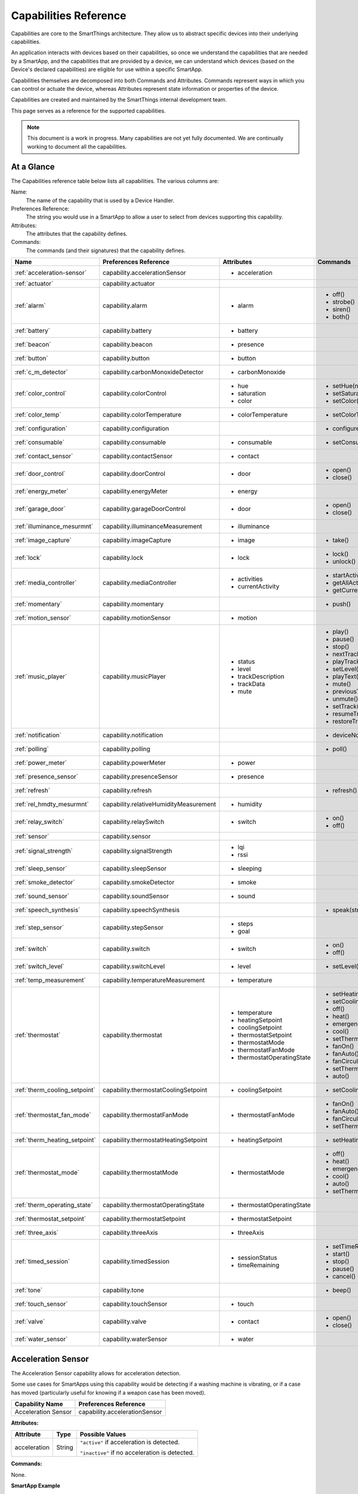 .. _capabilities_taxonomy:

Capabilities Reference
======================

Capabilities are core to the SmartThings architecture.
They allow us to abstract specific devices into their underlying capabilities.


An application interacts with devices based on their capabilities, so once we understand the capabilities that are needed by a SmartApp, and the capabilities that are provided by a device, we can understand which devices (based on the Device's declared capabilities) are eligible for use within a specific SmartApp.

Capabilities themselves are decomposed into both Commands and Attributes.
Commands represent ways in which you can control or actuate the device, whereas Attributes represent state information or properties of the device.

Capabilities are created and maintained by the SmartThings internal development team.


This page serves as a reference for the supported capabilities.

.. note::

    This document is a work in progress.
    Many capabilities are not yet fully documented.
    We are continually working to document all the capabilities.

At a Glance
-----------

The Capabilities reference table below lists all capabilities. The various columns are:

Name:
    The name of the capability that is used by a Device Handler.
Preferences Reference:
    The string you would use in a SmartApp to allow a user to select from devices supporting this capability.
Attributes:
    The attributes that the capability defines.
Commands:
    The commands (and their signatures) that the capability defines.

============================= ====================================== ===================================== ========================
       Name                   Preferences Reference                  Attributes                            Commands
============================= ====================================== ===================================== ========================
:ref:`acceleration-sensor`    capability.accelerationSensor          - acceleration

:ref:`actuator`               capability.actuator
:ref:`alarm`                  capability.alarm                       - alarm                               - off()
                                                                                                           - strobe()
                                                                                                           - siren()
                                                                                                           - both()

:ref:`battery`                capability.battery                     - battery
:ref:`beacon`                 capability.beacon                      - presence
:ref:`button`                 capability.button                      - button
:ref:`c_m_detector`           capability.carbonMonoxideDetector      - carbonMonoxide
:ref:`color_control`          capability.colorControl                - hue                                 - setHue(number)

                                                                     - saturation                          - setSaturation(number)
                                                                     - color                               - setColor(color_map)

:ref:`color_temp`             capability.colorTemperature            - colorTemperature                    - setColorTemperature(number)
:ref:`configuration`          capability.configuration                                                     - configure()
:ref:`consumable`             capability.consumable                  - consumable                          - setConsumableStatus(string)
:ref:`contact_sensor`         capability.contactSensor               - contact
:ref:`door_control`           capability.doorControl                 - door                                - open()
                                                                                                           - close()
:ref:`energy_meter`           capability.energyMeter                 - energy
:ref:`garage_door`            capability.garageDoorControl           - door                                - open()
                                                                                                           - close()
:ref:`illuminance_mesurmnt`   capability.illuminanceMeasurement      - illuminance
:ref:`image_capture`          capability.imageCapture                - image                               - take()
:ref:`lock`                   capability.lock                        - lock                                - lock()
                                                                                                           - unlock()
:ref:`media_controller`       capability.mediaController             - activities                          - startActivity(string)
                                                                     - currentActivity                     - getAllActivities()
                                                                                                           - getCurrentActivity()
:ref:`momentary`              capability.momentary                                                         - push()
:ref:`motion_sensor`          capability.motionSensor                - motion
:ref:`music_player`           capability.musicPlayer                 - status                              - play()
                                                                     - level                               - pause()
                                                                     - trackDescription                    - stop()
                                                                     - trackData                           - nextTrack()
                                                                     - mute                                - playTrack(string)
                                                                                                           - setLevel(number)
                                                                                                           - playText(string)
                                                                                                           - mute()
                                                                                                           - previousTrack()
                                                                                                           - unmute()
                                                                                                           - setTrack(string)
                                                                                                           - resumeTrack(string)
                                                                                                           - restoreTrack(string)
:ref:`notification`           capability.notification                                                      - deviceNotification(string)
:ref:`polling`                capability.polling                                                           - poll()
:ref:`power_meter`            capability.powerMeter                  - power
:ref:`presence_sensor`        capability.presenceSensor              - presence
:ref:`refresh`                capability.refresh                                                           - refresh()
:ref:`rel_hmdty_mesurmnt`     capability.relativeHumidityMeasurement - humidity
:ref:`relay_switch`           capability.relaySwitch                 - switch                              - on()
                                                                                                           - off()
:ref:`sensor`                 capability.sensor
:ref:`signal_strength`        capability.signalStrength              - lqi
                                                                     - rssi

:ref:`sleep_sensor`           capability.sleepSensor                 - sleeping
:ref:`smoke_detector`         capability.smokeDetector               - smoke
:ref:`sound_sensor`           capability.soundSensor                 - sound
:ref:`speech_synthesis`       capability.speechSynthesis                                                   - speak(string)
:ref:`step_sensor`            capability.stepSensor                  - steps
                                                                     - goal
:ref:`switch`                 capability.switch                      - switch                              - on()
                                                                                                           - off()
:ref:`switch_level`           capability.switchLevel                 - level                               - setLevel(number, number)
:ref:`temp_measurement`       capability.temperatureMeasurement      - temperature
:ref:`thermostat`             capability.thermostat                  - temperature                         - setHeatingSetpoint(number)
                                                                     - heatingSetpoint                     - setCoolingSetpoint(number)
                                                                     - coolingSetpoint                     - off()
                                                                     - thermostatSetpoint                  - heat()
                                                                     - thermostatMode                      - emergencyHeat()
                                                                     - thermostatFanMode                   - cool()
                                                                     - thermostatOperatingState            - setThermostatMode(enum)
                                                                                                           - fanOn()
                                                                                                           - fanAuto()
                                                                                                           - fanCirculate()
                                                                                                           - setThermostatFanMode(enum)
                                                                                                           - auto()
:ref:`therm_cooling_setpoint` capability.thermostatCoolingSetpoint   - coolingSetpoint                     - setCoolingSetpoint(number)
:ref:`thermostat_fan_mode`    capability.thermostatFanMode           - thermostatFanMode                   - fanOn()
                                                                                                           - fanAuto()
                                                                                                           - fanCirculate()
                                                                                                           - setThermostatFanMode(enum)
:ref:`therm_heating_setpoint` capability.thermostatHeatingSetpoint   - heatingSetpoint                     - setHeatingSetpoint(number)
:ref:`thermostat_mode`        capability.thermostatMode              - thermostatMode                      - off()
                                                                                                           - heat()
                                                                                                           - emergencyHeat()
                                                                                                           - cool()
                                                                                                           - auto()
                                                                                                           - setThermostatMode(enum)
:ref:`therm_operating_state`  capability.thermostatOperatingState    - thermostatOperatingState
:ref:`thermostat_setpoint`    capability.thermostatSetpoint          - thermostatSetpoint
:ref:`three_axis`             capability.threeAxis                   - threeAxis
:ref:`timed_session`          capability.timedSession                - sessionStatus                       - setTimeRemaining(number)
                                                                     - timeRemaining                       - start()
                                                                                                           - stop()
                                                                                                           - pause()
                                                                                                           - cancel()
:ref:`tone`                   capability.tone                                                              - beep()
:ref:`touch_sensor`           capability.touchSensor                 - touch
:ref:`valve`                  capability.valve                       - contact                             - open()
                                                                                                           - close()
:ref:`water_sensor`           capability.waterSensor                 - water
============================= ====================================== ===================================== ========================

.. _acceleration-sensor:

Acceleration Sensor
-------------------

The Acceleration Sensor capability allows for acceleration detection.

Some use cases for SmartApps using this capability would be detecting if a washing machine is vibrating, or if a case has moved (particularly useful for knowing if a weapon case has been moved).

==================== =====================
Capability Name      Preferences Reference
==================== =====================
Acceleration Sensor  capability.accelerationSensor
==================== =====================

**Attributes:**

============ ====== ===============
Attribute    Type   Possible Values
============ ====== ===============
acceleration String ``"active"`` if acceleration is detected.

                    ``"inactive"`` if no acceleration is detected.
============ ====== ===============

**Commands:**

None.

**SmartApp Example**

.. code-block:: groovy

  // preferences reference
  preferences {
    input "accelerationSensor", "capability.accelerationSensor"
  }

  def installed() {
    // subscribe to active acceleration
    subscribe(accelerationSensor, "acceleration.active", accelerationActiveHandler)

    // subscribe to inactive acceleration
    subscribe(accelerationSensor, "acceleration.inactive", accelerationInactiveHandler)

    // subscribe to all acceleration events
    subscribe(accelerationSensor, "acceleration", accelerationBothHandler)
  }



.. _actuator:

Actuator
--------

The Actuator capability is a "tagging" capability. It defines no attributes or commands.

In SmartThings terms, it represents that a Device has commands.

----

.. _alarm:

Alarm
-----

The Alarm capability allows for interacting with devices that serve as alarms.

.. note::

    Z-Wave sometimes uses the term "Alarm" to refer to an important notification.
    The *Alarm* Capability is used in SmartThings to define a device that acts as an Alarm in the traditional sense (e.g., has a siren and such).

+------------------+--------------------------------+
| Capability Name  | SmartApp Preferences Reference |
+==================+================================+
| Alarm            | capability.alarm               |
+------------------+--------------------------------+

**Attributes:**

=========   =========   ===============
Attribute   Type        Possible Values
=========   =========   ===============
alarm       String      ``"strobe"`` if the alarm is strobing.

                        ``"siren"`` if the alarm is sounding the siren.

                        ``"off"`` if the alarm is turned off.

                        ``"both"`` if the alarm is strobing and sounding the alarm.
=========   =========   ===============

**Commands:**

*strobe()*
    Strobe the alarm

*siren()*
    Sound the siren on the alarm

*both()*
    Strobe and sound the alarm

*off()*
    Turn the alarm (siren and strobe) off

**SmartApp Example:**

.. code-block:: groovy

  // preferences reference
  preferences {
    input "alarm", "capability.alarm"
  }

  def installed() {
    // subscribe to alarm strobe
    subscribe(alarm, "alarm.strobe", strobeHandler)
    // subscribe to all alarm events
    subscribe(alarm, "alarm", allAlarmHandler)
  }

  def strobeHandler(evt) {
    log.debug "${evt.value}" // => "strobe"
  }

  def allAlarmHandler(evt) {
    if (evt.value == "strobe") {
      log.debug "alarm strobe"
    } else if (evt.value == "siren") {
      log.debug "alarm siren"
    } else if (evt.value == "both") {
      log.debug "alarm siren and alarm"
    } else if (evt.value == "off") {
      log.debug "alarm turned off"
    } else {
      log.debug "unexpected event: ${evt.value}"
    }
  }

----

.. _battery:

Battery
-------

Defines that the device has a battery.

================ ==============================
Capability Name  SmartApp Preferences Reference
================ ==============================
Battery          capability.battery
================ ==============================

**Attributes:**

========== ======= ===============
Attribute  Type    Possible Values
========== ======= ===============
battery
========== ======= ===============

**Commands:**

None

**SmartApp Example:**

.. code-block:: groovy

  preferences {
    section() {
      input "thebattery", "capability.battery"
    }
  }

  def installed() {
    def batteryValue = thebattery.latestValue("battery")
    log.debug "latest battery value: $batteryValue"
    subscribe(thebattery, "battery", batteryHandler)
  }

  def batteryHandler(evt) {
    log.debug "battery attribute changed to ${evt.value}"
  }

----

.. _beacon:

Beacon
------

================ ==============================
Capability Name  SmartApp Preferences Reference
================ ==============================
Beacon           capability.beacon
================ ==============================

**Attributes:**

=========== ======= =================
Attribute   Type    Possible Values
=========== ======= =================
presence    String  ``"present"``
                    ``"not present"``
=========== ======= =================

**Commands:**

None.

**SmartApp Example:**

.. code-block:: groovy

  preferences {
    section() {
      input "thebeacon", "capability.beacon"
    }
  }

  def installed() {
    def currBeacon = thebeacon.currentValue("presence")
    log.debug "beacon is currently: $currBeacon"
    subscribe(thebeacon, "presence", beaconHandler)
  }

  def beaconHandler(evt) {
    log.debug "beacon presence is: ${evt.value}"
  }

----

.. _button:

Button
------

================ ==============================
Capability Name  SmartApp Preferences Reference
================ ==============================
Button           capability.button
================ ==============================

**Attributes:**

=========== ======= ====================================
Attribute   Type    Possible Values
=========== ======= ====================================
button      String  ``"held"`` if the button is held (longer than a push)

                    ``"pushed"`` if the button is pushed
=========== ======= ====================================

**Commands:**

None.

**SmartApp Code Example:**

.. code-block:: groovy

  preferences {
    section() {
      input "thebutton", "capability.button"
    }
  }

  def installed() {
    // subscribe to any change to the "button" attribute
    // if we wanted to only subscribe to the button be held, we would use
    // subscribe(thebutton, "button.held", buttonHeldHandler), for example.
    subscribe(thebutton, "button", buttonHandler)
  }

  def buttonHandler(evt) {
    if (evt.value == "held") {
      log.debug "button was held"
    } else if (evt.value == "pushed") {
      log.debug "button was pushed"
    }

    // Some button devices may have more than one button. While the
    // specific implementation varies for different devices, there may be
    // button number information in the jsonData of the event:
    try {
      def data = evt.jsonData
      def buttonNumber = data.buttonNumber as Integer
      log.debug "evt.jsonData: $data"
      log.debug "button number: $buttonNumber"
    } catch (e) {
      log.warn "caught exception getting event data as json: $e"
    }
  }

----

.. _c_m_detector:

Carbon Monoxide Detector
------------------------

=========================   ==============================
Capability Name             SmartApp Preferences Reference
=========================   ==============================
Carbon Monoxide Detector    capability.carbonMonoxideDetector
=========================   ==============================

**Attributes:**

=============== ======= =================
Attribute       Type    Possible Values
=============== ======= =================
carbonMonoxide  String  ``"tested"``
                        ``"clear"``
                        ``"detected"``
=============== ======= =================

**Commands:**

None.

**SmartApp Example:**

.. code-block:: groovy

  preferences {
    section() {
      input "smoke", "capability.smokeDetector", title: "Smoke Detected", required: false, multiple: true
    }
  }

  def installed() {
    subscribe(smoke, "carbonMonoxide.detected", smokeHandler)
  }

  def smokeHandler(evt) {
    log.debug "carbon alert: ${evt.value}"
  }

----

.. _color_control:

Color Control
-------------

=========================   ==============================
Capability Name             SmartApp Preferences Reference
=========================   ==============================
Color Control               capability.colorControl
=========================   ==============================

**Attributes:**

=============== ======= =============================================
Attribute       Type    Possible Values
=============== ======= =============================================
hue             Number  ``0-100`` (percent)
saturation      Number  ``0-100`` (percent)
color           Map     See the table below for the color options
=============== ======= =============================================

Color Options:

============= ===============================
key           value
============= ===============================
hue           ``0-100 (percent)``
saturation    ``0-100 (percent)``
hex           ``"#000000" - "#FFFFFF" (Hex)``
level         ``0-100 (percent)``
switch        ``"on"`` or ``"off"``
============= ===============================

**Commands:**

*setHue(number)*
    Sets the colors hue value
*setSaturation(number)*
    Sets the colors saturation value
*setColor(color_map)*
    Sets the color to the passed in maps values

**SmartApp Example:**

.. code-block:: groovy

  preferences {
    section("Title") {
      input "contact", "capability.contactSensor", title: "contact sensor", required: true, multiple: false
      input "bulb", "capability.colorControl", title: "pick a bulb", required: true, multiple: false
    }
  }

  def installed() {
    subscribe(contact, "contact", contactHandler)
  }

  def contactHandler(evt) {
    if("open" == "$evt.value") {
      bulb.on()  // Turn the bulb on when open (this method does not come directly from the colorControl capability)
      bulb.setHue(80)
      bulb.setSaturation(100)  // Set the color to something fancy
      bulb.setLevel(100)  // Make sure the light brightness is 100%
    } else {
      bulb.off()  // Turn the bulb off when closed (this method does not come directly from the colorControl capability)
    }
  }

----

.. _color_temp:

Color Temperature
-----------------

=========================   ==============================
Capability Name             SmartApp Preferences Reference
=========================   ==============================
Color Temperature           capability.colorTemperature
=========================   ==============================

**Attributes:**

================ ======= =============================================
Attribute        Type    Possible Values
================ ======= =============================================
colorTemperature Number  A number that represents the color temperature, measured in degrees Kelvin.
================ ======= =============================================

**Commands:**

*setColorTemperature(number)*
    Sets the color temperature

**SmartApp Example:**

.. code-block:: groovy

  preferences {
    section("Title") {
      input "bulb", "capability.colorTemperature", required: true, multiple: false
      input "colorTemperature", "enum", title: "Color Temperature", options:
        [[2700: "Soft White (2700K)"], [3300: "White (3300K)"], [4100: "Moonlight (4100K)"],
         [5000: "Cool White (5000K)"], [6500: "Daylight (6500K)"]], defaultValue: "3300"
    }
  }

  def installed() {
    runIn(60, changeColorTemp)
  }

  def changeColorTemp() {
    def temp = colorTemperature as Integer ?: 3300
    bulb.setColorTemperature(temp)
    bulb.on()
  }

----

.. _configuration:

Configuration
-------------

.. note::
    This capability is meant to be used only in device handlers. The implementation of the
    ``configure()`` method will be very specific to the physical device. The commands that
    populate the ``configure()`` method will most likely be found in the device manufacturer's
    documentation. During the device installation lifecycle, the ``configure()`` method is called
    after the device has been assigned a Device Handler.

=========================   ==============================
Capability Name             SmartApp Preferences Reference
=========================   ==============================
Configuration               capability.configuration
=========================   ==============================

**Attributes:**

None.

**Commands:**

*configure()*
    This is where the device specific configuration commands can be implemented.

**Device Handler Example:**

.. code-block:: groovy

  def configure() {
    // update reporting frequency
    def cmd = delayBetween([
      zwave.configurationV1.configurationSet(parameterNumber: 101, size: 4, scaledConfigurationValue: 4).format(), // combined power in watts
      zwave.configurationV1.configurationSet(parameterNumber: 111, size: 4, scaledConfigurationValue: 300).format(), // every 5 min
      zwave.configurationV1.configurationSet(parameterNumber: 102, size: 4, scaledConfigurationValue: 8).format(), // combined energy in kWh
      zwave.configurationV1.configurationSet(parameterNumber: 112, size: 4, scaledConfigurationValue: 300).format(), // every 5 min
      zwave.configurationV1.configurationSet(parameterNumber: 103, size: 4, scaledConfigurationValue: 0).format(), // no third report
      zwave.configurationV1.configurationSet(parameterNumber: 113, size: 4, scaledConfigurationValue: 300).format() // every 5 min
    ])
    log.debug cmd
    cmd
  }

----

.. _consumable:

Consumable
------------

=========================   ==============================
Capability Name             SmartApp Preferences Reference
=========================   ==============================
Consumable                  capability.consumable
=========================   ==============================

**Attributes:**

================= ======= ===========================
Attribute         Type    Possible Values
================= ======= ===========================
consumableStatus  String  ``"missing"``
                          ``"good"``
                          ``"replace"``
                          ``"maintenance_required"``
                          ``"order"``
================= ======= ===========================

**Commands:**

*setConsumableStatus(string)*
    Set consumable status

----

.. _contact_sensor:

Contact Sensor
--------------

=========================   ==============================
Capability Name             SmartApp Preferences Reference
=========================   ==============================
Contact Sensor              capability.contactSensor
=========================   ==============================

**Attributes:**

=============== ======= =================
Attribute       Type    Possible Values
=============== ======= =================
contact         String  ``"open"``
                        ``"closed"``
=============== ======= =================

**Commands:**

None.

**SmartApp Example:**

.. code-block:: groovy

  preferences {
    section("Contact Example") {
      input "contact", "capability.contactSensor", title: "pick a contact sensor", required: true, multiple: false
    }
  }

  def installed() {
    subscribe(contact, "contact", contactHandler)
  }

  def contactHandler(evt) {
    if("open" == evt.value)
      // contact was opened, turn on a light maybe?
      log.debug "Contact is in ${evt.value} state"
    if("closed" == evt.value)
      // contact was closed, turn off the light?
      log.debug "Contact is in ${evt.value} state"
  }

----

.. _door_control:

Door Control
------------

=========================   ==============================
Capability Name             SmartApp Preferences Reference
=========================   ==============================
Door Control                capability.doorControl
=========================   ==============================

**Attributes:**

========= ======= =================
Attribute Type    Possible Values
========= ======= =================
door      String  ``"unknown"``
                  ``"closed"``
                  ``"open"``
                  ``"closing"``
                  ``"opening"``
========= ======= =================

**Commands:**

*open()*
    Opens the door
*close()*
    Closes the door

----

.. _energy_meter:

Energy Meter
------------

=========================   ==============================
Capability Name             SmartApp Preferences Reference
=========================   ==============================
Energy Meter                capability.energyMeter
=========================   ==============================

**Attributes:**

========= ======= =================
Attribute Type    Possible Values
========= ======= =================
energy    Number  ``numeric value representing energy consumption``
========= ======= =================

**Commands:**

None.

.. code-block:: groovy

  preferences {
    section("Title") {
      input "outlet", "capability.switch", title: "outlet", required: true, multiple: false
    }
  }

  def installed() {
    subscribe(outlet, "energy", myHandler)
    subscribe(outlet, "switch", myHandler)
  }

  def myHandler(evt) {
    log.debug "$outlet.currentEnergy"
  }

----

.. _garage_door:

Garage Door Control
-------------------

=========================   ==============================
Capability Name             SmartApp Preferences Reference
=========================   ==============================
Garage Door Control         capability.garageDoorControl
=========================   ==============================

**Attributes:**

========= ======= =================
Attribute Type    Possible Values
========= ======= =================
door      String  ``"unknown"``
                  ``"closed"``
                  ``"open"``
                  ``"closing"``
                  ``"opening"``
========= ======= =================

**Commands:**

*open()*
    Opens the door
*close()*
    Closes the door

----

.. _illuminance_mesurmnt:

Illuminance Measurement
-----------------------

=========================   ==============================
Capability Name             SmartApp Preferences Reference
=========================   ==============================
Illuminance Measurement     capability.illuminanceMeasurement
=========================   ==============================

**Attributes:**

=========== ======= =================
Attribute   Type    Possible Values
=========== ======= =================
illuminance Number  ``numeric value representing illuminance``
=========== ======= =================

**Commands:**

None.

**SmartApp Example:**

.. code-block:: groovy

  preferences {
    section("Title") {
      input "lightSensor", "capability.illuminanceMeasurement"
      input "light", "capability.switch"
    }
  }

  def installed() {
    subscribe(lightSensor, "illuminance", myHandler)
  }

  def myHandler(evt) {
    def lastStatus = state.lastStatus
    if (lastStatus != "on" && evt.integerValue < 30) {
      light.on()
      state.lastStatus = "on"
    }
    else if (lastStatus != "off" && evt.integerValue > 50) {
      light.off()
      state.lastStatus = "off"
    }
  }

----

.. _image_capture:

Image Capture
-------------

=========================   ==============================
Capability Name             SmartApp Preferences Reference
=========================   ==============================
Image Capture               capability.imageCapture
=========================   ==============================

**Attributes:**

========= ======= =================
Attribute Type    Possible Values
========= ======= =================
image     String  ``string value representing the image captured``
========= ======= =================

**Commands:**

*take()*
    Capture an image

**SmartApp Example:**

.. code-block:: groovy

  preferences {
    section("Choose one or more, when..."){
      input "motion", "capability.motionSensor", title: "Motion Here", required: false, multiple: true
    }
    section("Take a burst of pictures") {
      input "camera", "capability.imageCapture"
    }
  }

  def installed() {
    subscribe(motion, "motion.active", takePhotos)
  }

  def takePhotos(evt) {
    camera.take()
    (1..4).each {
      camera.take(delay: (1000 * it))
    }
    log.debug "$camera.currentImage"
  }

----

.. _lock:

Lock
----

=========================   ==============================
Capability Name             SmartApp Preferences Reference
=========================   ==============================
Lock                        capability.lock
=========================   ==============================

**Attributes:**

=============== ======= =================
Attribute       Type    Possible Values
=============== ======= =================
lock            String  ``"locked"``
                        ``"unlocked"``
=============== ======= =================

**Commands:**

*lock()*
    Lock the device
*unlock()*
    Unlock the device

**SmartApp Example:**

.. code-block:: groovy

    preferences {
      section("Title") {
        input "lock", "capability.lock", title:"door lock", required: true, multiple: false
        input "door", "capability.contactSensor", title:"door", required: true, multiple: false
      }
    }

    def installed() {
      // lock the door when it closes. A real application would probably want
      // to wait a specified amount of time before locking.
      subscribe(door, "contact.closed", doorClosedHandler)

      // subscribe to any lock changes
      subscribe(lock, "lock", lockHandler)
    }

    def doorClosedHandler(evt) {
      lock.lock()
    }

    def lockHandler(evt) {
      // just for debugging
      log.debug "lock status changed to ${evt.value}"
    }

----

.. _media_controller:

Media Controller
----------------

=========================   ==============================
Capability Name             SmartApp Preferences Reference
=========================   ==============================
Media Controller            capability.mediaController
=========================   ==============================

**Attributes:**

=============== ======= =================
Attribute       Type    Possible Values
=============== ======= =================
activities
currentActivity
=============== ======= =================

**Commands:**

*startActivity(string)*
    Start the activity with the given name
*getAllActivities()*
    Get a list of all the activities
*getCurrentActivity()*
    Get the current activity

----

.. _momentary:

Momentary
---------

=========================   ==============================
Capability Name             SmartApp Preferences Reference
=========================   ==============================
Momentary                   capability.momentary
=========================   ==============================

**Attributes:**

None.

**Commands:**

*push()*
    Press the momentary switch

.. note::
    The Momentary capability does not define any attributes, so subscribing to any events will be Device Handler-specific.

    You should consult the specific Device Handler to see what events may be raised when the ``push()`` command is executed.

**SmartApp Example:**

.. code-block:: groovy

  preferences {
    section("Title") {
      input "doorOpener", "capability.momentary", title: "Door Opener", required: true, multiple: false
      input "presence", "capability.presenceSensor", title: "presence", required: true, multiple: false
    }
  }

  def installed() {
    subscribe(presence, "presence", myHandler)
  }

  def myHandler(evt) {
    if("present" == evt.value) {
      doorOpener.push()
    }
  }

----

.. _motion_sensor:

Motion Sensor
-------------

=========================   ==============================
Capability Name             SmartApp Preferences Reference
=========================   ==============================
Motion Sensor               capability.motionSensor
=========================   ==============================

**Attributes:**

=============== ======= =================
Attribute       Type    Possible Values
=============== ======= =================
motion          String  ``"active"``
                        ``"inactive"``
=============== ======= =================

**Commands:**

None.

**SmartApp Example:**

.. code-block:: groovy

  preferences {
    section("Choose one or more, when..."){
      input "motion", "capability.motionSensor", title: "Motion Here", required: true, multiple: true
      input "myswitch", "capability.switch", title: "switch", required: true, multiple: false
    }
  }

  def installed() {
    subscribe(motion, "motion", myHandler)
  }

  def myHandler(evt) {
    if("active" == evt.value) {
      myswitch.on()
    } else if("inactive" == evt.value) {
      myswitch.off()
    }
  }

----

.. _music_player:

Music Player
------------

.. note::
    The music player capability is still under development. It currently supports the Sonos system
    and as such is implemented in a way that is tailored to Sonos.

=========================   ==============================
Capability Name             SmartApp Preferences Reference
=========================   ==============================
Music Player                capability.musicPlayer
=========================   ==============================

**Attributes:**

================ ======= =================
Attribute        Type    Possible Values
================ ======= =================
status           String  ``state of the music player as a string``
level            Number  ``0-100`` (percent)
trackDescription String  ``description of the current playing track``
trackData        JSON    ``a JSON data structure that represents current track data``
mute             String  ``"muted"``
                         ``"unmuted"``
================ ======= =================

**Commands:**

*play()*
    Start music playback
*pause()*
    Pause music playback
*stop()*
    Stop music playback
*nextTrack()*
    Advance to next track
*playTrack(string)*
    Play the track matching the given string (the string is a URI for the track to be played)
*setLevel(number)*
    Set the volume to the specified level (the number represents a percent)
*playText(string)*
    play the given string as text to speech
*mute()*
    Mute playback
*previousTrack()*
    Go back to the previous track
*unmute()*
    Unmute playback
*setTrack(string)*
    Set the track to be played (does not play the track)
*resumeTrack(map)*
    Set and play the given track and maintain queue position
*restoreTrack(map)*
    Restore the track with the given data

**SmartApp Example:**

.. code-block:: groovy

  preferences {
    section("Title") {
      input "player", "capability.musicPlayer", title: "music player", required: true, multiple: false
      input "frontDoor", "capability.contactSensor", title: "front door", required: true, multiple: false
    }
  }

  def installed() {
    subscribe(frontDoor, "contact", myHandler)
  }

  def myHandler(evt) {
    if("open" == evt.value) {
      player.playText("The front door is open")
    }
  }

----

.. _notification:

Notification
------------

=========================   ==============================
Capability Name             SmartApp Preferences Reference
=========================   ==============================
Notification                capability.notification
=========================   ==============================

**Attributes:**

None.

**Commands:**

*deviceNotification(string)*
    Send the device the specified notification.

----

.. _polling:

Polling
-------

=========================   ==============================
Capability Name             SmartApp Preferences Reference
=========================   ==============================
Polling                     capability.polling
=========================   ==============================

**Attributes:**

None.

**Commands:**

*poll()*
    Poll devices

----

.. _power_meter:

Power Meter
-----------

=========================   ==============================
Capability Name             SmartApp Preferences Reference
=========================   ==============================
Power Meter                 capability.powerMeter
=========================   ==============================

**Attributes:**

=============== ======= =================
Attribute       Type    Possible Values
=============== ======= =================
power
=============== ======= =================

**Commands:**

None.

**SmartApp Example:**

.. code-block:: groovy

  preferences {
    section {
      input(name: "meter", type: "capability.powerMeter", title: "When This Power Meter...", required: true, multiple: false, description: null)
      input(name: "threshold", type: "number", title: "Reports Above...", required: true, description: "in either watts or kw.")
    }
    section {
      input(name: "switches", type: "capability.switch", title: "Turn Off These Switches", required: true, multiple: true, description: null)
    }
  }

  def installed() {
    subscribe(meter, "power", meterHandler)
  }

  def meterHandler(evt) {
    def meterValue = evt.value as double
    def thresholdValue = threshold as int
    if (meterValue > thresholdValue) {
      log.debug "${meter} reported energy consumption above ${threshold}. Turning of switches."
      switches.off()
    }
  }

----

.. _presence_sensor:

Presence Sensor
---------------

=========================   ==============================
Capability Name             SmartApp Preferences Reference
=========================   ==============================
Presence Sensor             capability.presenceSensor
=========================   ==============================

**Attributes:**

=============== ======= =================
Attribute       Type    Possible Values
=============== ======= =================
Presence        String  ``"present"``
                        ``"not present"``
=============== ======= =================

**Commands:**

None.

**SmartApp Example:**

.. code-block:: groovy

  preferences {
    section("Title") {
      input "presence", "capability.presenceSensor", title: "presence", required: true, multiple: false
      input "myswitch", "capability.switch", title: "switch", required: true, multiple: true
    }
  }

  def installed() {
    subscribe(presence, "presence", myHandler)
  }

  def myHandler(evt) {
    if("present" == evt.value) {
      myswitch.on()
    } else {
      myswitch.off()
    }
  }

----

.. _refresh:

Refresh
-------

=========================   ==============================
Capability Name             SmartApp Preferences Reference
=========================   ==============================
Refresh                     capability.refresh
=========================   ==============================

**Attributes:**

None.

**Commands:**

*refresh()*
    Refresh

----

.. _rel_hmdty_mesurmnt:

Relative Humidity Measurement
-----------------------------

=============================   ==============================
Capability Name                 SmartApp Preferences Reference
=============================   ==============================
Relative Humidity Measurement   capability.relativeHumidityMeasurement
=============================   ==============================

**Attributes:**

=============== ======= =================
Attribute       Type    Possible Values
=============== ======= =================
humidity
=============== ======= =================

**Commands:**

None.

**SmartApp Example:**

.. code-block:: groovy

  preferences {
    section("Bathroom humidity sensor") {
      input "bathroom", "capability.relativeHumidityMeasurement", title: "Which humidity sensor?"
    }
    section("Coffee maker to turn on") {
      input "coffee", "capability.switch", title: "Which switch?"
    }
  }

  def installed() {
    subscribe(bathroom, "humidity", coffeeMaker)
  }

  def coffeeMaker(shower) {
    if (shower.value.toInteger() > 50) {
      coffee.on()
    }
  }

----

.. _relay_switch:

Relay Switch
------------

=========================   ==============================
Capability Name             SmartApp Preferences Reference
=========================   ==============================
Relay Switch                capability.relaySwitch
=========================   ==============================

**Attributes:**

=============== ======= =================
Attribute       Type    Possible Values
=============== ======= =================
switch          String  ``"off"``
                        ``"on"``
=============== ======= =================

**Commands:**

*off()*
    Turn the switch off
*on()*
    Turn the switch on

----

.. _sensor:

Sensor
------

=========================   ==============================
Capability Name             SmartApp Preferences Reference
=========================   ==============================
Sensor                      capability.sensor
=========================   ==============================

**Attributes:**

None.

**Commands:**

None.

----

.. _signal_strength:

Signal Strength
---------------

=========================   ==============================
Capability Name             SmartApp Preferences Reference
=========================   ==============================
Signal Strength             capability.signalStrength
=========================   ==============================

**Attributes:**

=============== ======= =================
Attribute       Type    Possible Values
=============== ======= =================
lqi             Number  A number representing the Link Quality Indication
rssi            Number  A number representing the Received Signal Strength Indication
=============== ======= =================

**Commands:**

None.

----

.. _sleep_sensor:

Sleep Sensor
------------

=========================   ==============================
Capability Name             SmartApp Preferences Reference
=========================   ==============================
Sleep Sensor                capability.sleepSensor
=========================   ==============================

**Attributes:**

=============== ======= =================
Attribute       Type    Possible Values
=============== ======= =================
sleeping        String  ``"not sleeping"``
                        ``"sleeping"``
=============== ======= =================

**Commands:**

None.

----

.. _smoke_detector:

Smoke Detector
--------------

=========================   ==============================
Capability Name             SmartApp Preferences Reference
=========================   ==============================
Smoke Detector              capability.smokeDetector
=========================   ==============================

**Attributes:**

=============== ======= =================
Attribute       Type    Possible Values
=============== ======= =================
smoke           String  ``"detected"``
                        ``"clear"``
                        ``"tested"``
=============== ======= =================

**Commands:**

None.

**SmartApp Example:**

.. code-block:: groovy

  preferences {
    section("Title") {
      input "smoke", "capability.smokeDetector", title: "smoke", required: true, multiple: false
    }
  }

  def installed() {
    subscribe(smoke, "smoke", myHandler)
  }

  def myHandler(evt) {
    if("detected" == evt.value) {
      // Sound an alarm! Send a SMS! or Change a HUE bulb color
    }
  }

----

.. _sound_sensor:

Sound Sensor
------------

================ ==============================
Capability Name  SmartApp Preferences Reference
================ ==============================
Sound Sensor     capability.soundSensor
================ ==============================

**Attributes:**

=========== ======= =================
Attribute   Type    Possible Values
=========== ======= =================
sound       String  ``"detected"``
                    ``"not detected"``
=========== ======= =================

**Commands:**

None.

----

.. _speech_synthesis:

Speech Synthesis
----------------

=========================   ==============================
Capability Name             SmartApp Preferences Reference
=========================   ==============================
Speech Synthesis            capability.speechSynthesis
=========================   ==============================

**Attributes:**

None.

**Commands:**

*speak(string)*
    It can talk!
----

.. _step_sensor:

Step Sensor
-----------

=========================   ==============================
Capability Name             SmartApp Preferences Reference
=========================   ==============================
Step Sensor                 capability.stepSensor
=========================   ==============================

**Attributes:**

=============== ======= =================
Attribute       Type    Possible Values
=============== ======= =================
steps
goal
=============== ======= =================

**Commands:**

None.

----

.. _switch:

Switch
------

=========================   ==============================
Capability Name             SmartApp Preferences Reference
=========================   ==============================
Switch                      capability.switch
=========================   ==============================

**Attributes:**

=============== ======= =================
Attribute       Type    Possible Values
=============== ======= =================
switch          String  ``"off"``
                        ``"on"``
=============== ======= =================

**Commands:**

*on()*
    Turn the switch on
*off()*
    Turn the switch off

**SmartApp Example:**

.. code-block:: groovy

  preferences {
    section("Title") {
      input "myswitch", "capability.switch", title: "switch", required: true, multiple: false
      input "motion", "capability.motionSensor", title: "motion", required: true, multiple: false
    }
  }

  def installed() {
    subscribe(motion, "motion", myHandler)
  }

  def myHandler(evt) {
    if("active" == evt.value && "on" != myswitch.currentSwitch) {
      myswitch.on()
    } else if ("inactive" == evt.value && "off" != myswitch.currentSwitch) {
      myswitch.off()
    }
  }

----

.. _switch_level:

Switch Level
------------

=========================   ==============================
Capability Name             SmartApp Preferences Reference
=========================   ==============================
Switch Level                capability.switchLevel
=========================   ==============================

**Attributes:**

=============== ======= =================
Attribute       Type    Possible Values
=============== ======= =================
level           Number  A number that represents the current light level, usually ``0 - 100`` in percent
=============== ======= =================

**Commands:**

*setLevel(number, number)*
    Set the level to the given numbers

**SmartApp Example:**

.. code-block:: groovy

  preferences {
    section("Title") {
      input "myswitch", "capability.switchLevel", title: "switch", required: true, multiple: false
      input "motion", "capability.motionSensor", title: "motion", required: true, multiple: false
    }
  }

  def installed() {
    subscribe(motion, "motion", myHandler)
  }

  def myHandler(evt) {
    if("active" == evt.value && "on" != myswitch.currentSwitch) {
      myswitch.setLevel(90) // also turns on the switch
    } else if ("inactive" == evt.value && "off" != myswitch.currentSwitch) {
      myswitch.setLevel(10)
    }
  }

----

.. _temp_measurement:

Temperature Measurement
-----------------------

=========================== ==============================
Capability Name             SmartApp Preferences Reference
=========================== ==============================
Temperature Measurement     capability.temperatureMeasurement
=========================== ==============================

**Attributes:**

======================== ======= =================
Attribute                Type    Possible Values
======================== ======= =================
temperature              Number  A number that usually represents the current temperature
======================== ======= =================

**Commands:**

None.

**SmartApp Example:**

.. code-block:: groovy

  preferences {
    section("Cooling based on the following devices") {
      input "sensor", "capability.temperatureMeasurement", title: "Temp Sensor", required: true, multiple: false
      input "outlet", "capability.switch", title: "outlet", required: true, multiple: false
    }
    section("Set the desired temperature to cool to..."){
      input "setpoint", "decimal", title: "Set Temp"
    }
  }

  def installed() {
    subscribe(sensor, "temperature", myHandler)
  }

  def myHandler(evt) {
    if(evt.doubleValue > setpoint && "off" == outlet.currentSwitch) {
      outlet.on()
    } else if(evt.doubleValue < setpoint && "on" == outlet.currentSwitch) {
      outlet.off()
    }
  }

----

.. _thermostat:

Thermostat
----------

=========================== ==============================
Capability Name             SmartApp Preferences Reference
=========================== ==============================
Thermostat                  capability.thermostat
=========================== ==============================

**Attributes:**

======================== ======= =================
Attribute                Type    Possible Values
======================== ======= =================
temperature
heatingSetpoint
coolingSetpoint
thermostatSetpoint
thermostatMode           String  ``"auto"``
                                 ``"emergency heat"``
                                 ``"heat"``
                                 ``"off"``
                                 ``"cool"``
thermostatFanMode        String  ``"auto"``
                                 ``"on"``
                                 ``"circulate"``
thermostatOperatingState String  ``"heating"``
                                 ``"idle"``
                                 ``"pending cool"``
                                 ``"vent economizer"``
                                 ``"cooling"``
                                 ``"pending heat"``
                                 ``"fan only"``
======================== ======= =================

**Commands:**

*setHeatingSetpoint(number)*

*setCoolingSetpoint(number)*

*off()*

*heat()*

*emergencyHeat()*

*cool()*

*setThermostatMode(enum)*

*fanOn()*

*fanAuto()*

*fanCirculate()*

*setThermostatFanMode(enum)*

*auto()*

----

.. _therm_cooling_setpoint:

Thermostat Cooling Setpoint
---------------------------

=========================== ==============================
Capability Name             SmartApp Preferences Reference
=========================== ==============================
Thermostat Cooling Setpoint capability.thermostatCoolingSetpoint
=========================== ==============================

**Attributes:**

================== ======= =================
Attribute          Type    Possible Values
================== ======= =================
coolingSetpoint
================== ======= =================

**Commands:**

*setCoolingSetpoint(number)*

----

.. _thermostat_fan_mode:

Thermostat Fan Mode
-------------------

=========================== ==============================
Capability Name             SmartApp Preferences Reference
=========================== ==============================
Thermostat Fan Mode         capability.thermostatFanMode
=========================== ==============================

**Attributes:**

================== ======= =================
Attribute          Type    Possible Values
================== ======= =================
thermostatFanMode  String  ``"on"``
                           ``"auto"``
                           ``"circulate"``
================== ======= =================

**Commands:**

*fanOn()*

*fanAuto()*

*fanCirculate()*

*setThermostatFanMode(enum)*

----

.. _therm_heating_setpoint:

Thermostat Heating Setpoint
---------------------------

=========================== ==============================
Capability Name             SmartApp Preferences Reference
=========================== ==============================
Thermostat Heating Setpoint capability.thermostatHeatingSetpoint
=========================== ==============================

**Attributes:**

=============== ======= =================
Attribute       Type    Possible Values
=============== ======= =================
heatingSetpoint
=============== ======= =================

**Commands:**

*setHeatingSetpoint(number)*

----

.. _thermostat_mode:

Thermostat Mode
---------------

========================== ==============================
Capability Name            SmartApp Preferences Reference
========================== ==============================
Thermostat Mode            capability.thermostatMode
========================== ==============================

**Attributes:**

============== ======= =================
Attribute      Type    Possible Values
============== ======= =================
thermostatMode String  ``"emergency heat"``
                       ``"heat"``
                       ``"cool"``
                       ``"off"``
                       ``"auto"``
============== ======= =================

**Commands:**

*off()*

*heat()*

*emergencyHeat()*

*cool()*

*auto()*

*setThermostatMode(enum)*

----

.. _therm_operating_state:

Thermostat Operating State
--------------------------

========================== ==============================
Capability Name            SmartApp Preferences Reference
========================== ==============================
Thermostat Operating State capability.thermostatOperatingState
========================== ==============================

**Attributes:**

======================== ======= ======================
Attribute                Type    Possible Values
======================== ======= ======================
thermostatOperatingState String  ``"idle"``
                                 ``"fan only"``
                                 ``"vent economizer"``
                                 ``"cooling"``
                                 ``"pending heat"``
                                 ``"heating"``
                                 ``"pending cool"``
======================== ======= ======================

**Commands:**

None.

----

.. _thermostat_setpoint:

Thermostat Setpoint
-------------------

=================== ==============================
Capability Name     SmartApp Preferences Reference
=================== ==============================
Thermostat Setpoint capability.thermostatSetpoint
=================== ==============================

**Attributes:**

=================== ======= =================
Attribute           Type    Possible Values
=================== ======= =================
thermostatSetpoint
=================== ======= =================

**Commands:**

None.

----

.. _timed_session:

Timed Session
----------

================ ==============================
Capability Name  SmartApp Preferences Reference
================ ==============================
Timed Session    capability.timedSession
================ ==============================

**Attributes:**

============== ======= =================
Attribute      Type    Possible Values
============== ======= =================
sessionStatus  String   ``"canceled"``
                        ``"paused"``
                        ``"stopped"``
                        ``"running"``
timeRemaining  Number
============== ======= =================

**Commands:**

*setTimeRemaining()*
    Set time remaining

*start()*

*stop()*

*pause()*

*cancel()*

----

.. _three_axis:

Three Axis
----------

================ ==============================
Capability Name  SmartApp Preferences Reference
================ ==============================
Three Axis       capability.threeAxis
================ ==============================

**Attributes:**

=========== ======= =================
Attribute   Type    Possible Values
=========== ======= =================
threeAxis
=========== ======= =================

**Commands:**

None.

----

.. _tone:

Tone
----

================ ==============================
Capability Name  SmartApp Preferences Reference
================ ==============================
Tone             capability.tone
================ ==============================

**Attributes:**

None.

**Commands:**

*beep()*
    Beep the device.

----

.. _touch_sensor:

Touch Sensor
------------

================ ==============================
Capability Name  SmartApp Preferences Reference
================ ==============================
Touch Sensor     capability.touchSensor
================ ==============================

**Attributes:**

=========== ======= =================
Attribute   Type    Possible Values
=========== ======= =================
touch       String  ``"touched"``
=========== ======= =================

**Commands:**

None.

----

.. _valve:

Valve
-----

================ ==============================
Capability Name  SmartApp Preferences Reference
================ ==============================
Valve            capability.valve
================ ==============================

**Attributes:**

=========== ======= =================
Attribute   Type    Possible Values
=========== ======= =================
contact     String  ``"closed"``
                    ``"open"``
=========== ======= =================

**Commands:**

=========== ========== =================
Command     Parameters Description
=========== ========== =================
open()
close()
=========== ========== =================

----

.. _water_sensor:

Water Sensor
------------

================ ==============================
Capability Name  SmartApp Preferences Reference
================ ==============================
Water Sensor     capability.waterSensor
================ ==============================

**Attributes:**

=========== ======= =================
Attribute   Type    Possible Values
=========== ======= =================
water       String  ``"dry"``
                    ``"wet"``
=========== ======= =================

**Commands:**

None.
